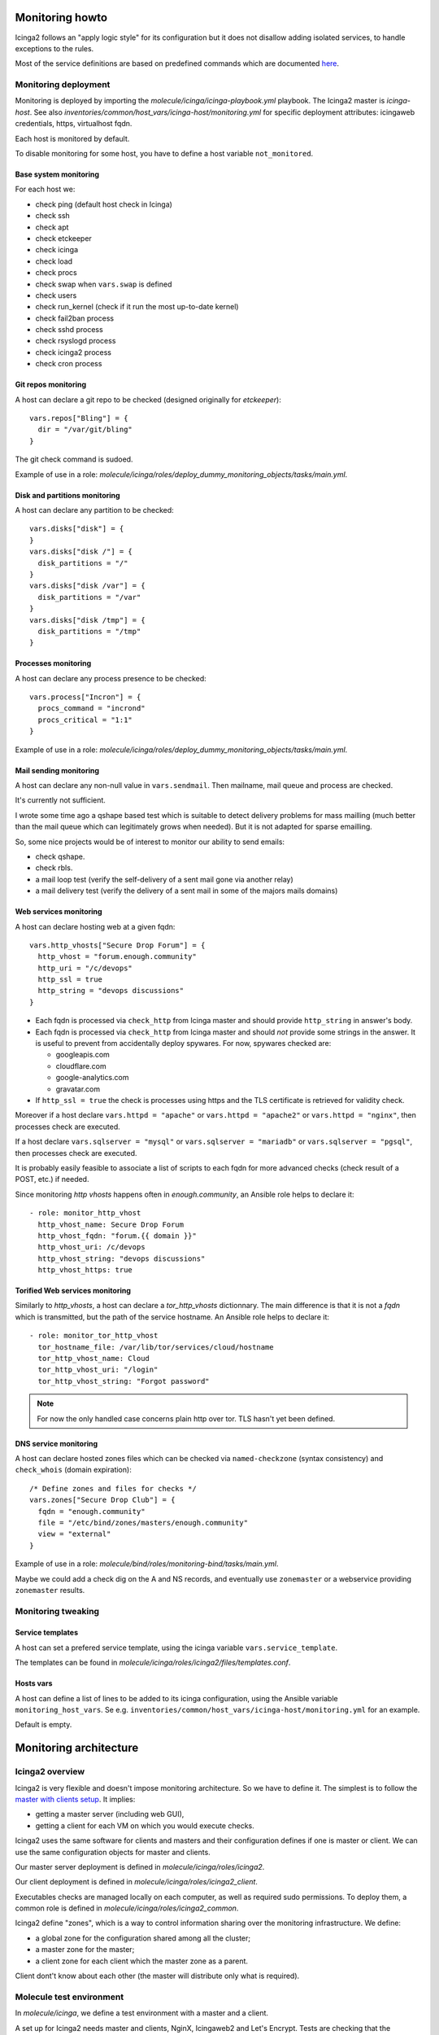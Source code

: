 .. _monitoring:

Monitoring howto
================

Icinga2 follows an "apply logic style" for its configuration but it
does not disallow adding isolated services, to handle exceptions to
the rules.

Most of the service definitions are based on predefined
commands which are documented
`here <https://www.icinga.com/docs/icinga2/latest/doc/10-icinga-template-library/#plugin-check-commands-for-monitoring-plugins>`__.

Monitoring deployment
---------------------

Monitoring is deployed by importing the
`molecule/icinga/icinga-playbook.yml` playbook. The Icinga2 master is
`icinga-host`. See also
`inventories/common/host_vars/icinga-host/monitoring.yml` for specific
deployment attributes: icingaweb credentials, https, virtualhost fqdn.

Each host is monitored by default.

To disable monitoring for some host, you have to define a host variable
``not_monitored``.

Base system monitoring
^^^^^^^^^^^^^^^^^^^^^^

For each host we:

-  check ping (default host check in Icinga)
-  check ssh
-  check apt
-  check etckeeper
-  check icinga
-  check load
-  check procs
-  check swap when ``vars.swap`` is defined
-  check users
-  check run\_kernel (check if it run the most up-to-date kernel)
-  check fail2ban process
-  check sshd process
-  check rsyslogd process
-  check icinga2 process
-  check cron process

Git repos monitoring
^^^^^^^^^^^^^^^^^^^^

A host can declare a git repo to be checked (designed originally for
`etckeeper`):

::

      vars.repos["Bling"] = {
        dir = "/var/git/bling"
      }

The git check command is sudoed.

Example of use in a role: `molecule/icinga/roles/deploy_dummy_monitoring_objects/tasks/main.yml`.

Disk and partitions monitoring
^^^^^^^^^^^^^^^^^^^^^^^^^^^^^^

A host can declare any partition to be checked:

::

      vars.disks["disk"] = {
      }
      vars.disks["disk /"] = {
        disk_partitions = "/"
      }
      vars.disks["disk /var"] = {
        disk_partitions = "/var"
      }
      vars.disks["disk /tmp"] = {
        disk_partitions = "/tmp"
      }

Processes monitoring
^^^^^^^^^^^^^^^^^^^^

A host can declare any process presence to be checked:

::

      vars.process["Incron"] = {
        procs_command = "incrond"
        procs_critical = "1:1"
      }

Example of use in a role: `molecule/icinga/roles/deploy_dummy_monitoring_objects/tasks/main.yml`.

Mail sending monitoring
^^^^^^^^^^^^^^^^^^^^^^^

A host can declare any non-null value in ``vars.sendmail``. Then
mailname, mail queue and process are checked.

It's currently not sufficient.

I wrote some time ago a qshape based test which is suitable to detect
delivery problems for mass mailling (much better than the mail queue
which can legitimately grows when needed). But it is not adapted for
sparse emailling.

So, some nice projects would be of interest to monitor our ability to
send emails:

-  check qshape.
-  check rbls.
-  a mail loop test (verify the self-delivery of a sent mail gone via
   another relay)
-  a mail delivery test (verify the delivery of a sent mail in some of
   the majors mails domains)

Web services monitoring
^^^^^^^^^^^^^^^^^^^^^^^

A host can declare hosting web at a given fqdn:

::

      vars.http_vhosts["Secure Drop Forum"] = {
        http_vhost = "forum.enough.community"
        http_uri = "/c/devops"
        http_ssl = true
        http_string = "devops discussions"
      }

-  Each fqdn is processed via ``check_http`` from Icinga master and
   should provide ``http_string`` in answer's body.
-  Each fqdn is processed via ``check_http`` from Icinga master and
   should *not* provide some strings in the answer. It is useful to
   prevent from accidentally deploy spywares. For now, spywares checked
   are:

   -  googleapis.com
   -  cloudflare.com
   -  google-analytics.com
   -  gravatar.com

-  If ``http_ssl = true`` the check is processes using https and the TLS
   certificate is retrieved for validity check.

Moreover if a host declare ``vars.httpd = "apache"`` or
``vars.httpd = "apache2"`` or ``vars.httpd = "nginx"``, then processes
check are executed.

If a host declare ``vars.sqlserver = "mysql"`` or
``vars.sqlserver = "mariadb"`` or ``vars.sqlserver = "pgsql"``, then
processes check are executed.

It is probably easily feasible to associate a list of scripts to each
fqdn for more advanced checks (check result of a POST, etc.) if needed.

Since monitoring `http vhosts` happens often in  `enough.community`, an Ansible
role helps to declare it:

::

    - role: monitor_http_vhost
      http_vhost_name: Secure Drop Forum
      http_vhost_fqdn: "forum.{{ domain }}"
      http_vhost_uri: /c/devops
      http_vhost_string: "devops discussions"
      http_vhost_https: true

Torified Web services monitoring
^^^^^^^^^^^^^^^^^^^^^^^^^^^^^^^^

Similarly to `http_vhosts`, a host can declare a `tor_http_vhosts` dictionnary.
The main difference is that it is not a `fqdn` which is transmitted, but the
path of the service hostname. An Ansible role helps to declare it:

::

    - role: monitor_tor_http_vhost
      tor_hostname_file: /var/lib/tor/services/cloud/hostname
      tor_http_vhost_name: Cloud
      tor_http_vhost_uri: "/login"
      tor_http_vhost_string: "Forgot password"

.. note:: For now the only handled case concerns plain http over tor. TLS hasn't yet been defined.

DNS service monitoring
^^^^^^^^^^^^^^^^^^^^^^

A host can declare hosted zones files which can be checked via
``named-checkzone`` (syntax consistency) and ``check_whois`` (domain
expiration):

::

      /* Define zones and files for checks */
      vars.zones["Secure Drop Club"] = {
        fqdn = "enough.community"
        file = "/etc/bind/zones/masters/enough.community"
        view = "external"
      }

Example of use in a role: `molecule/bind/roles/monitoring-bind/tasks/main.yml`.

Maybe we could add a check dig on the A and NS records, and eventually
use ``zonemaster`` or a webservice providing ``zonemaster`` results.

Monitoring tweaking
-------------------

Service templates
^^^^^^^^^^^^^^^^^

A host can set a prefered service template, using the icinga variable
``vars.service_template``.

The templates can be found in `molecule/icinga/roles/icinga2/files/templates.conf`.

Hosts vars
^^^^^^^^^^

A host can define a list of lines to be added to its icinga configuration,
using the Ansible variable ``monitoring_host_vars``. Se e.g.
``inventories/common/host_vars/icinga-host/monitoring.yml`` for an example.

Default is empty.

Monitoring architecture
=======================

Icinga2 overview
----------------

Icinga2 is very flexible and doesn't impose monitoring
architecture. So we have to define it. The simplest is to follow the
`master with clients
setup <https://www.icinga.com/docs/icinga2/latest/doc/06-distributed-monitoring/#master-with-clients>`__. It implies:

- getting a master server (including web GUI),
- getting a client for each VM on which you would execute checks.

Icinga2 uses the same software for clients and masters and their
configuration defines if one is master or client. We can use the same
configuration objects for master and clients.

Our master server deployment is defined in `molecule/icinga/roles/icinga2`.

Our client deployment is defined in `molecule/icinga/roles/icinga2_client`.

Executables checks are managed locally on each computer, as
well as required sudo permissions. To deploy them, a common role is defined in
`molecule/icinga/roles/icinga2_common`.

Icinga2 define "zones", which is a way to control information sharing
over the monitoring infrastructure. We define:

- a global zone for the configuration shared among all the cluster;
- a master zone for the master;
- a client zone for each client which the master zone as a parent.

Client dont't know about each other (the master will distribute only
what is required).

Molecule test environment
-------------------------

In `molecule/icinga`, we define a test environment with a master and a client.

A set up for Icinga2 needs master and clients, NginX, Icingaweb2
and Let's Encrypt. Tests are checking that the playbook is well executed.

Apply logic style
-----------------

Icinga2 uses the "`apply logic style
<https://www.icinga.com/docs/icinga2/latest/doc/08-advanced-topics/#advanced-use-of-apply-rules>`__".
All behavior is described using a language (including list and
associative array), as an host attribute (e.g. a list of hardware
block devices, a list of mounted volumes, a list of vhosts and some
associated attributes, a list of process you would like to
check and their associated limits, a list of git repos to be checked,
etc.)

Based on those attributes provided, generic service can be defined.
Here is how one can check all the certificates of all the vhosts which
are declared to use TLS:

::

    apply Service ""Check TLS certificate "" for (http_vhost => config in host.vars.http_vhosts) {
        import ""generic-service""

        check_command = ""http""
        vars.http_address = config.http_vhost
        command_endpoint = "" ... ""
        vars.http_certificate = 21
        vars.http_sni = true

        vars += config
        assign where config.http_ssl == true
    }

with n host which contains this declaration:

::

      vars.http_vhosts[""Forum""] = {
        http_vhost = ""forum.enough.community""
        http_ssl = true
      }

The main monitoring configuration for enough.community is available in
`molecule/icinga/roles/icinga2/files/services/` and deployed in the
global Icinga zone, thus available to all the cluster.

There are checks for vhosts, DNS zones consistency, DNS views
consistency, attended processes, attended vhosts, attended output IPs,
git repos, mails queues, services banners (ssh, smtp, etc.), upgrades,
running kernels, mailname consistency, volumes, databases, etc.
